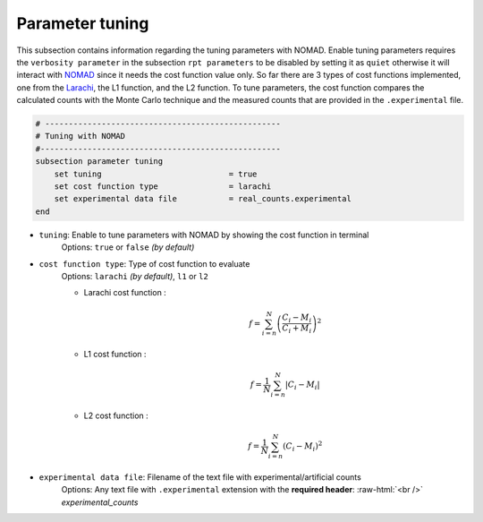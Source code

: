 .. role:: raw-html(raw)
    :format: html

Parameter tuning
-------------------

This subsection contains information regarding the tuning parameters with NOMAD. Enable tuning parameters requires the ``verbosity parameter`` in the subsection ``rpt parameters`` to be disabled by setting it as ``quiet`` otherwise it will interact with `NOMAD <https://www.gerad.ca/en/software/nomad/>`_ since it needs the cost function value only. So far there are 3 types of cost functions implemented, one from the `Larachi <https://www.sciencedirect.com/science/article/abs/pii/0168900294913439?via%3Dihub>`_, the L1 function, and the L2 function. To tune parameters, the cost function compares the calculated counts with the Monte Carlo technique and the measured counts that are provided in the ``.experimental`` file.

.. code-block:: text

    # --------------------------------------------------
    # Tuning with NOMAD
    #---------------------------------------------------
    subsection parameter tuning
        set tuning                           = true
        set cost function type               = larachi
        set experimental data file           = real_counts.experimental
    end



- ``tuning``: Enable to tune parameters with NOMAD by showing the cost function in terminal
    Options: ``true`` or ``false`` *(by default)*
- ``cost function type``: Type of cost function to evaluate
    Options: ``larachi`` *(by default)*, ``l1`` or ``l2``

    - Larachi cost function :
        .. math::

            f=\sum_{i=n}^{N}\left(\frac{C_i - M_i}{C_i + M_i}\right)^2

    - L1 cost function :
        .. math::

            f=\frac{1}{N}\sum_{i=n}^{N}\left|C_i - M_i\right|

    - L2 cost function :
        .. math::

            f=\frac{1}{N}\sum_{i=n}^{N}\left(C_i - M_i\right)^2

- ``experimental data file``: Filename of the text file with experimental/artificial counts
    Options: Any text file with ``.experimental`` extension with the
    **required header**: :raw-html:`<br />` *experimental_counts*
